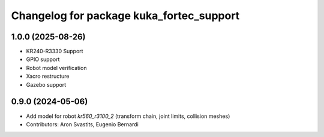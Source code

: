 ^^^^^^^^^^^^^^^^^^^^^^^^^^^^^^^^^^^^^^^^^
Changelog for package kuka_fortec_support
^^^^^^^^^^^^^^^^^^^^^^^^^^^^^^^^^^^^^^^^^

1.0.0 (2025-08-26)
------------------
* KR240-R3330 Support
* GPIO support
* Robot model verification
* Xacro restructure
* Gazebo support

0.9.0 (2024-05-06)
------------------
* Add model for robot `kr560_r3100_2` (transform chain, joint limits, collision meshes)
* Contributors: Aron Svastits, Eugenio Bernardi
